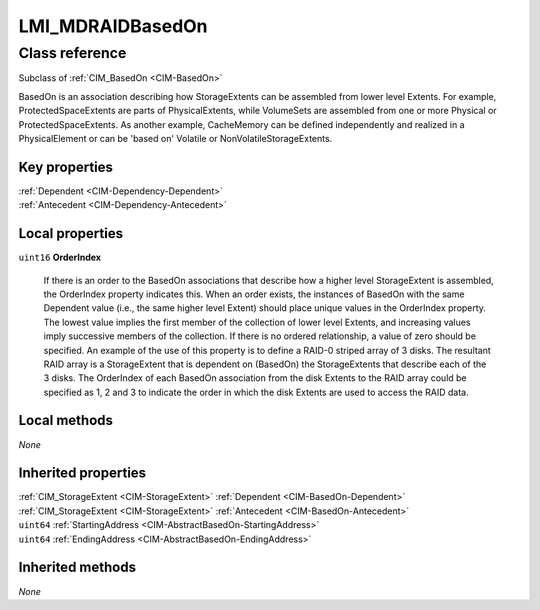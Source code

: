 .. _LMI-MDRAIDBasedOn:

LMI_MDRAIDBasedOn
-----------------

Class reference
===============
Subclass of :ref:`CIM_BasedOn <CIM-BasedOn>`

BasedOn is an association describing how StorageExtents can be assembled from lower level Extents. For example, ProtectedSpaceExtents are parts of PhysicalExtents, while VolumeSets are assembled from one or more Physical or ProtectedSpaceExtents. As another example, CacheMemory can be defined independently and realized in a PhysicalElement or can be 'based on' Volatile or NonVolatileStorageExtents.


Key properties
^^^^^^^^^^^^^^

| :ref:`Dependent <CIM-Dependency-Dependent>`
| :ref:`Antecedent <CIM-Dependency-Antecedent>`

Local properties
^^^^^^^^^^^^^^^^

.. _LMI-MDRAIDBasedOn-OrderIndex:

``uint16`` **OrderIndex**

    If there is an order to the BasedOn associations that describe how a higher level StorageExtent is assembled, the OrderIndex property indicates this. When an order exists, the instances of BasedOn with the same Dependent value (i.e., the same higher level Extent) should place unique values in the OrderIndex property. The lowest value implies the first member of the collection of lower level Extents, and increasing values imply successive members of the collection. If there is no ordered relationship, a value of zero should be specified. An example of the use of this property is to define a RAID-0 striped array of 3 disks. The resultant RAID array is a StorageExtent that is dependent on (BasedOn) the StorageExtents that describe each of the 3 disks. The OrderIndex of each BasedOn association from the disk Extents to the RAID array could be specified as 1, 2 and 3 to indicate the order in which the disk Extents are used to access the RAID data.

    

Local methods
^^^^^^^^^^^^^

*None*

Inherited properties
^^^^^^^^^^^^^^^^^^^^

| :ref:`CIM_StorageExtent <CIM-StorageExtent>` :ref:`Dependent <CIM-BasedOn-Dependent>`
| :ref:`CIM_StorageExtent <CIM-StorageExtent>` :ref:`Antecedent <CIM-BasedOn-Antecedent>`
| ``uint64`` :ref:`StartingAddress <CIM-AbstractBasedOn-StartingAddress>`
| ``uint64`` :ref:`EndingAddress <CIM-AbstractBasedOn-EndingAddress>`

Inherited methods
^^^^^^^^^^^^^^^^^

*None*

